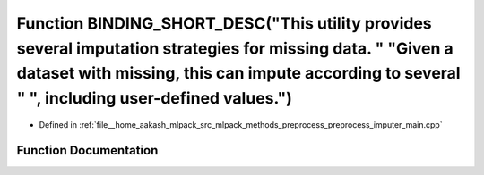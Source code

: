 .. _exhale_function_preprocess__imputer__main_8cpp_1a944e7eb0ccec1dd232a96221c5e02434:

Function BINDING_SHORT_DESC("This utility provides several imputation strategies for missing data. " "Given a dataset with missing, this can impute according to several " ", including user-defined values.")
==============================================================================================================================================================================================================

- Defined in :ref:`file__home_aakash_mlpack_src_mlpack_methods_preprocess_preprocess_imputer_main.cpp`


Function Documentation
----------------------


.. doxygenfunction:: BINDING_SHORT_DESC("This utility provides several imputation strategies for missing data. " "Given a dataset with missing, this can impute according to several " ", including user-defined values.")
